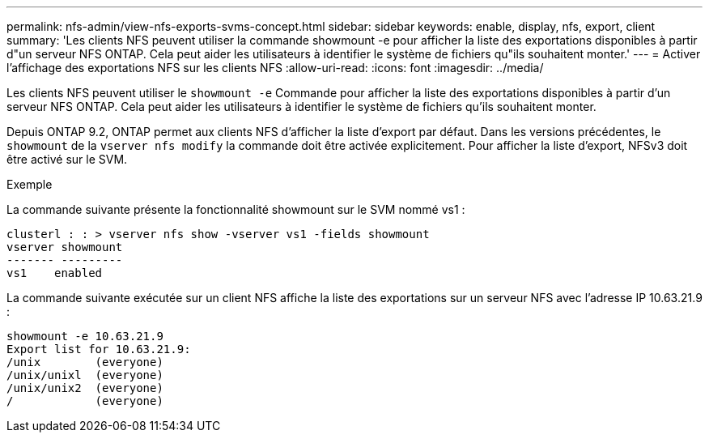 ---
permalink: nfs-admin/view-nfs-exports-svms-concept.html 
sidebar: sidebar 
keywords: enable, display, nfs, export, client 
summary: 'Les clients NFS peuvent utiliser la commande showmount -e pour afficher la liste des exportations disponibles à partir d"un serveur NFS ONTAP. Cela peut aider les utilisateurs à identifier le système de fichiers qu"ils souhaitent monter.' 
---
= Activer l'affichage des exportations NFS sur les clients NFS
:allow-uri-read: 
:icons: font
:imagesdir: ../media/


[role="lead"]
Les clients NFS peuvent utiliser le `showmount -e` Commande pour afficher la liste des exportations disponibles à partir d'un serveur NFS ONTAP. Cela peut aider les utilisateurs à identifier le système de fichiers qu'ils souhaitent monter.

Depuis ONTAP 9.2, ONTAP permet aux clients NFS d'afficher la liste d'export par défaut. Dans les versions précédentes, le `showmount` de la `vserver nfs modify` la commande doit être activée explicitement. Pour afficher la liste d'export, NFSv3 doit être activé sur le SVM.

.Exemple
La commande suivante présente la fonctionnalité showmount sur le SVM nommé vs1 :

[listing]
----
clusterl : : > vserver nfs show -vserver vs1 -fields showmount
vserver showmount
------- ---------
vs1    enabled
----
La commande suivante exécutée sur un client NFS affiche la liste des exportations sur un serveur NFS avec l'adresse IP 10.63.21.9 :

[listing]
----
showmount -e 10.63.21.9
Export list for 10.63.21.9:
/unix        (everyone)
/unix/unixl  (everyone)
/unix/unix2  (everyone)
/            (everyone)
----